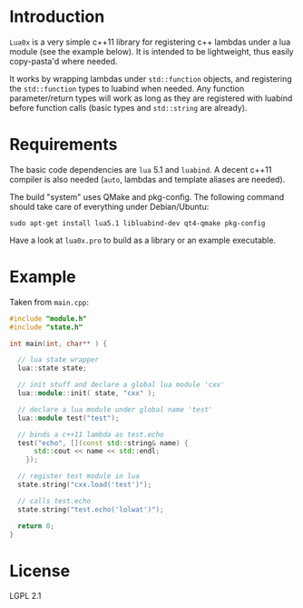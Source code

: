 * Introduction

  =Lua0x= is a very simple c++11 library for registering c++ lambdas
  under a lua module (see the example below). It is intended to be
  lightweight, thus easily copy-pasta'd where needed.

  It works by wrapping lambdas under =std::function= objects, and
  registering the =std::function= types to luabind when needed. Any
  function parameter/return types will work as long as they are
  registered with luabind before function calls (basic types and
  =std::string= are already).
  
* Requirements
  
  The basic code dependencies are =lua= 5.1 and =luabind=. A decent
  c++11 compiler is also needed (=auto=, lambdas and template aliases
  are needed). 

  The build "system" uses QMake and pkg-config. The following command
  should take care of everything under Debian/Ubuntu:

: sudo apt-get install lua5.1 libluabind-dev qt4-qmake pkg-config
  
  Have a look at =lua0x.pro= to build as a library or an example
  executable.

* Example

Taken from =main.cpp=:

#+BEGIN_SRC CPP
#include "module.h"
#include "state.h"

int main(int, char** ) {

  // lua state wrapper
  lua::state state;

  // init stuff and declare a global lua module 'cxx'
  lua::module::init( state, "cxx" );
  
  // declare a lua module under global name 'test'
  lua::module test("test");

  // binds a c++11 lambda as test.echo
  test("echo", [](const std::string& name) { 
      std::cout << name << std::endl; 
    });
  
  // register test module in lua
  state.string("cxx.load('test')");
  
  // calls test.echo
  state.string("test.echo('lolwat')");
  
  return 0;
}
#+END_SRC


* License

  LGPL 2.1

  
